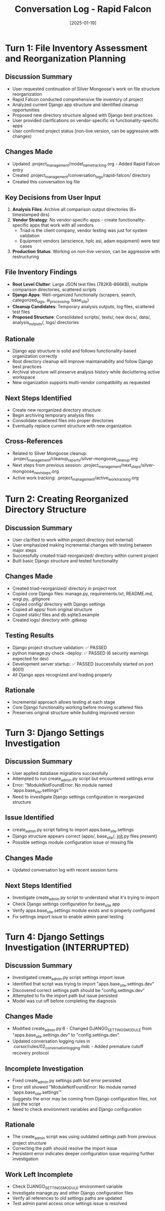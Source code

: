 #+TITLE: Conversation Log - Rapid Falcon
#+DATE: [2025-01-19]
#+MODEL: Rapid Falcon
#+SESSION_START: [2025-01-19]
#+FILETAGS: :conversation:log:rapid-falcon:

* Turn 1: File Inventory Assessment and Reorganization Planning
  :PROPERTIES:
  :TIMESTAMP: [Start of session]
  :END:

** Discussion Summary
   - User requested continuation of Silver Mongoose's work on file structure reorganization
   - Rapid Falcon conducted comprehensive file inventory of project
   - Analyzed current Django app structure and identified cleanup opportunities
   - Proposed new directory structure aligned with Django best practices
   - User provided clarifications on vendor-specific vs functionality-specific apps
   - User confirmed project status (non-live version, can be aggressive with changes)

** Changes Made
   - Updated .project_management/model_name_tracking.org - Added Rapid Falcon entry
   - Created .project_management/conversation_logs/rapid-falcon/ directory
   - Created this conversation log file

** Key Decisions from User Input
   1. **Analysis Files**: Archive all comparison output directories (6+ timestamped dirs)
   2. **Vendor Strategy**: No vendor-specific apps - create functionality-specific apps that work with all vendors
      - Triad is the client company, vendor testing was just for system validation
      - Equipment vendors (airscience, hplc asi, adam equipment) were test cases
   3. **Production Status**: Working on non-live version, can be aggressive with restructuring

** File Inventory Findings
   - **Root Level Clutter**: Large JSON test files (782KB-866KB), multiple comparison directories, scattered scripts
   - **Django Apps**: Well-organized functionally (scrapers, search, categorized_tags, ai_processing, base_site)
   - **Cleanup Candidates**: Temporary analysis outputs, log files, scattered test files
   - **Proposed Structure**: Consolidated scripts/, tests/, new docs/, data/, analysis_outputs/, logs/ directories

** Rationale
   - Django app structure is solid and follows functionality-based organization correctly
   - Root directory cleanup will improve maintainability and follow Django best practices
   - Archival structure will preserve analysis history while decluttering active workspace
   - New organization supports multi-vendor compatibility as requested

** Next Steps Identified
   - Create new reorganized directory structure
   - Begin archiving temporary analysis files
   - Consolidate scattered files into proper directories
   - Eventually replace current structure with new organization

** Cross-References
   - Related to Silver Mongoose cleanup: .project_management/cleanup_reports/silver-mongoose_cleanup.org
   - Next steps from previous session: .project_management/next_steps/silver-mongoose_next_steps.org
   - Active work tracking: .project_management/active_work_tracking.org

* Turn 2: Creating Reorganized Directory Structure
  :PROPERTIES:
  :TIMESTAMP: [Mid-session]
  :END:

** Discussion Summary
   - User clarified to work within project directory (not external)
   - User emphasized making incremental changes with testing between major steps
   - Successfully created triad-reorganized/ directory within current project
   - Built basic Django structure and tested functionality

** Changes Made
   - Created triad-reorganized/ directory in project root
   - Copied core Django files: manage.py, requirements.txt, README.md, wsgi.py, .gitignore
   - Copied config/ directory with Django settings
   - Copied all apps/ from original structure
   - Copied static/ files and db.sqlite3.example
   - Created logs/ directory with .gitkeep

** Testing Results
   - Django project structure validation: ✅ PASSED
   - python manage.py check --deploy: ✅ PASSED (6 security warnings expected for dev)
   - Development server startup: ✅ PASSED (successfully started on port 8001)
   - All Django apps recognized and loading properly

** Rationale
   - Incremental approach allows testing at each stage
   - Core Django functionality working before moving scattered files
   - Preserves original structure while building improved version

* Turn 3: Django Settings Investigation
  :PROPERTIES:
  :TIMESTAMP: [Current]
  :END:

** Discussion Summary
   - User applied database migrations successfully
   - Attempted to run create_admin.py script but encountered settings error
   - Error: "ModuleNotFoundError: No module named 'apps.base_site.settings'"
   - Need to investigate Django settings configuration in reorganized structure

** Issue Identified
   - create_admin.py script failing to import apps.base_site.settings
   - Django structure appears correct (apps/, base_site/, __init__.py files present)
   - Possible settings module configuration issue or missing file

** Changes Made
   - Updated conversation log with recent session turns

** Next Steps Identified
   - Investigate create_admin.py script to understand what it's trying to import
   - Check Django settings configuration for base_site app
   - Verify apps.base_site.settings module exists and is properly configured
   - Fix settings import issue to enable admin panel testing

* Turn 4: Django Settings Investigation (INTERRUPTED)
  :PROPERTIES:
  :TIMESTAMP: [Previous turn - cut off prematurely]
  :STATUS: INCOMPLETE - Model was cut off mid-investigation
  :END:

** Discussion Summary
   - Investigated create_admin.py script settings import issue
   - Identified that script was trying to import "apps.base_site.settings.dev"
   - Discovered correct settings path should be "config.settings.dev"
   - Attempted to fix the import path but issue persisted
   - Model was cut off before completing the diagnosis

** Changes Made
   - Modified create_admin.py:6 - Changed DJANGO_SETTINGS_MODULE from "apps.base_site.settings.dev" to "config.settings.dev"
   - Updated conversation logging rules in .cursor/rules/02_conversation_logging.mdc - Added premature cutoff recovery protocol

** Incomplete Investigation
   - Fixed create_admin.py settings path but error persisted
   - Error still showed "ModuleNotFoundError: No module named 'apps.base_site.settings'"
   - Suggests the error may be coming from Django configuration files, not just the script
   - Need to check environment variables and Django configuration

** Rationale
   - The create_admin script was using outdated settings path from previous project structure
   - Correcting the path should resolve the import issue
   - Persistent error indicates deeper configuration issue requiring further investigation

** Work Left Incomplete
   - Check DJANGO_SETTINGS_MODULE environment variable
   - Investigate manage.py and other Django configuration files
   - Verify all references to old settings paths are updated
   - Test admin panel access once settings issue is resolved

** Resolution Note (Added by Swift Penguin)
   - Issue was resolved in subsequent session by correcting create_admin.py settings path
   - Admin creation script now works successfully with config.settings.dev path

Last Updated: [2025-01-19] by Swift Penguin (Premature Cutoff Recovery) 